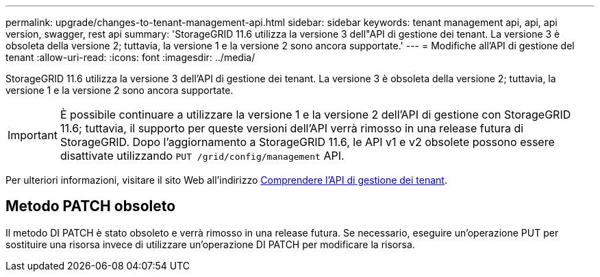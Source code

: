 ---
permalink: upgrade/changes-to-tenant-management-api.html 
sidebar: sidebar 
keywords: tenant management api, api, api version, swagger, rest api 
summary: 'StorageGRID 11.6 utilizza la versione 3 dell"API di gestione dei tenant. La versione 3 è obsoleta della versione 2; tuttavia, la versione 1 e la versione 2 sono ancora supportate.' 
---
= Modifiche all'API di gestione del tenant
:allow-uri-read: 
:icons: font
:imagesdir: ../media/


[role="lead"]
StorageGRID 11.6 utilizza la versione 3 dell'API di gestione dei tenant. La versione 3 è obsoleta della versione 2; tuttavia, la versione 1 e la versione 2 sono ancora supportate.


IMPORTANT: È possibile continuare a utilizzare la versione 1 e la versione 2 dell'API di gestione con StorageGRID 11.6; tuttavia, il supporto per queste versioni dell'API verrà rimosso in una release futura di StorageGRID. Dopo l'aggiornamento a StorageGRID 11.6, le API v1 e v2 obsolete possono essere disattivate utilizzando `PUT /grid/config/management` API.

Per ulteriori informazioni, visitare il sito Web all'indirizzo xref:../tenant/understanding-tenant-management-api.adoc[Comprendere l'API di gestione dei tenant].



== Metodo PATCH obsoleto

Il metodo DI PATCH è stato obsoleto e verrà rimosso in una release futura. Se necessario, eseguire un'operazione PUT per sostituire una risorsa invece di utilizzare un'operazione DI PATCH per modificare la risorsa.
